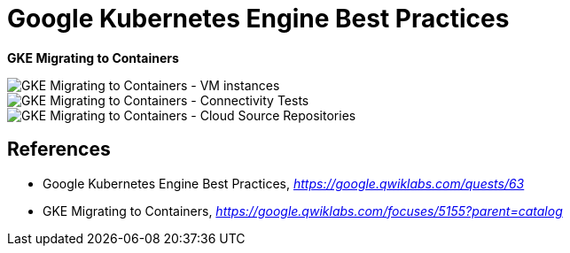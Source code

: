 Google Kubernetes Engine Best Practices
=======================================

**GKE Migrating to Containers**

image::GKE Migrating to Containers - VM instances.png[GKE Migrating to Containers - VM instances]

image::GKE Migrating to Containers - Connectivity Tests.png[GKE Migrating to Containers - Connectivity Tests]

image::GKE Migrating to Containers - Cloud Source Repositories.png[GKE Migrating to Containers - Cloud Source Repositories]


References
----------

- Google Kubernetes Engine Best Practices, _https://google.qwiklabs.com/quests/63_
- GKE Migrating to Containers, _https://google.qwiklabs.com/focuses/5155?parent=catalog_